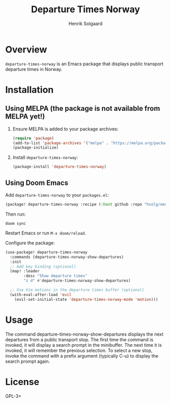 #+TITLE: Departure Times Norway
#+AUTHOR: Henrik Solgaard
#+OPTIONS: toc:nil

* Overview

~departure-times-norway~ is an Emacs package that displays public transport departure times in Norway.

[[./screenshots/departure-times-nationaltheatret.png]]

* Installation

** Using MELPA (the package is not available from MELPA yet!)

1. Ensure MELPA is added to your package archives:

   #+begin_src emacs-lisp
   (require 'package)
   (add-to-list 'package-archives '("melpa" . "https://melpa.org/packages/") t)
   (package-initialize)
   #+end_src

2. Install ~departure-times-norway~:

   #+begin_src emacs-lisp
   (package-install 'departure-times-norway)
   #+end_src

** Using Doom Emacs

Add ~departure-times-norway~ to your ~packages.el~:

#+begin_src emacs-lisp
(package! departure-times-norway :recipe (:host github :repo "hsolg/emacs-departure-times-norway"))
#+end_src

Then run:

#+begin_src shell
doom sync
#+end_src

Restart Emacs or run ~M-x doom/reload~.

Configure the package:

#+begin_src emacs-lisp
(use-package! departure-times-norway
  :commands (departure-times-norway-show-departures)
  :init
  ;; Add key binding (optional)
  (map! :leader
        :desc "Show departure times"
        "z d" #'departure-times-norway-show-departures)

  ;; Use Vim motions in the departure times buffer (optional)
  (with-eval-after-load 'evil
    (evil-set-initial-state 'departure-times-norway-mode 'motion)))
#+end_src

* Usage

The command departure-times-norway-show-departures displays the next departures
from a public transport stop. The first time the command is invoked, it will
display a search prompt in the minibuffer. The next time it is invoked, it will
remember the previous selection. To select a new stop, invoke the command with a
prefix argument (typically C-u) to display the search prompt again.

* License

GPL-3+

